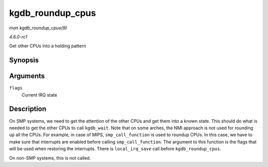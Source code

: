 
.. _API-kgdb-roundup-cpus:

=================
kgdb_roundup_cpus
=================

*man kgdb_roundup_cpus(9)*

*4.6.0-rc1*

Get other CPUs into a holding pattern


Synopsis
========

.. c:function:: void kgdb_roundup_cpus( unsigned long flags )

Arguments
=========

``flags``
    Current IRQ state


Description
===========

On SMP systems, we need to get the attention of the other CPUs and get them into a known state. This should do what is needed to get the other CPUs to call ``kgdb_wait``. Note that
on some arches, the NMI approach is not used for rounding up all the CPUs. For example, in case of MIPS, ``smp_call_function`` is used to roundup CPUs. In this case, we have to
make sure that interrupts are enabled before calling ``smp_call_function``. The argument to this function is the flags that will be used when restoring the interrupts. There is
``local_irq_save`` call before ``kgdb_roundup_cpus``.

On non-SMP systems, this is not called.
